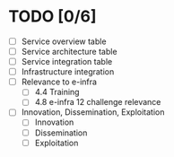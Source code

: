 * TODO [0/6]
- [ ] Service overview table
- [ ] Service architecture table
- [ ] Service integration table
- [ ] Infrastructure integration
- [ ] Relevance to e-infra
  - [ ] 4.4 Training
  - [ ] 4.8 e-infra 12 challenge relevance
- [ ] Innovation, Dissemination, Exploitation
  - [ ] Innovation
  - [ ] Dissemination
  - [ ] Exploitation
